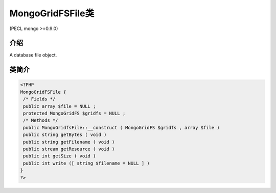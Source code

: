 MongoGridFSFile类
=================================

(PECL mongo >=0.9.0)

介绍
-------

A database file object.

类简介
-----------

.. code-block:: php

 <?PHP
 MongoGridFSFile {
  /* Fields */
  public array $file = NULL ;
  protected MongoGridFS $gridfs = NULL ;
  /* Methods */
  public MongoGridfsFile::__construct ( MongoGridFS $gridfs , array $file )
  public string getBytes ( void )
  public string getFilename ( void )
  public stream getResource ( void )
  public int getSize ( void )
  public int write ([ string $filename = NULL ] )
 }
 ?>
